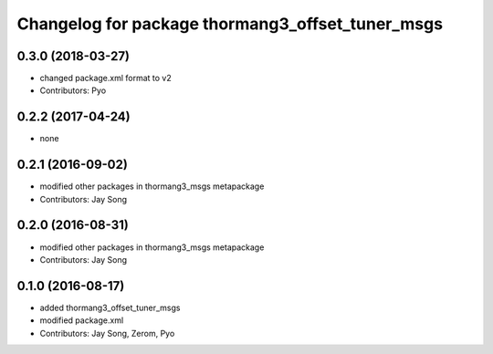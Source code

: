 ^^^^^^^^^^^^^^^^^^^^^^^^^^^^^^^^^^^^^^^^^^^^^^^^^
Changelog for package thormang3_offset_tuner_msgs
^^^^^^^^^^^^^^^^^^^^^^^^^^^^^^^^^^^^^^^^^^^^^^^^^

0.3.0 (2018-03-27)
------------------
* changed package.xml format to v2
* Contributors: Pyo

0.2.2 (2017-04-24)
------------------
* none

0.2.1 (2016-09-02)
------------------
* modified other packages in thormang3_msgs metapackage
* Contributors: Jay Song

0.2.0 (2016-08-31)
------------------
* modified other packages in thormang3_msgs metapackage
* Contributors: Jay Song

0.1.0 (2016-08-17)
------------------
* added thormang3_offset_tuner_msgs
* modified package.xml
* Contributors: Jay Song, Zerom, Pyo
